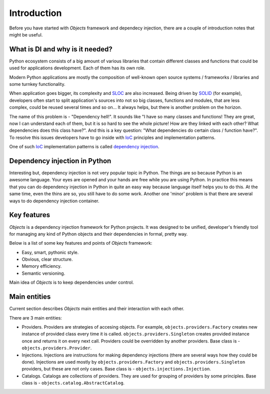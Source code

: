 Introduction
============

Before you have started with *Objects* framework and dependecy injection, there
are a couple of introduction notes that might be useful.

What is DI and why is it needed?
--------------------------------

Python ecosystem consists of a big amount of various libraries that contain
different classes and functions that could be used for applications
development. Each of them has its own role.

Modern Python applications are mostly the composition of well-known open
source systems / frameworks / libraries and some turnkey functionality.

When application goes bigger, its complexity and SLOC_ are also increased.
Being driven by SOLID_ (for example), developers often start to split
application's sources into not so big classes, functions and modules, that are
less complex, could be reused several times and so on... It always helps, but 
there is another problem on the horizon.

The name of this problem is - "Dependency hell!". It sounds like "I have so
many classes and functions! They are great, now I can understand each of them,
but it is so hard to see the whole picture! How are they linked with each 
other? What dependencies does this class have?". And this is a key question:
"What dependencies do certain class / function have?". To resolve this issues 
developers have to go inside with IoC_ principles and implementation patterns.

One of such IoC_ implementation patterns is called `dependency injection`_.

Dependency injection in Python
------------------------------

Interesting but, dependency injection is not very popular topic in Python. 
The things are so because Python is an awesome language. Your eyes are opened
and your hands are free while you are using Python. In practice this means that
you can do dependency injection in Python in quite an easy way because language
itself helps you to do this. At the same time, even the thins are so, you still
have to do some work. Another one 'minor' problem is that there are several 
ways to do dependency injection container.

Key features
------------

*Objects* is a dependency injection framework for Python projects. 
It was designed to be unified, developer's friendly tool for managing any kind
of Python objects and their dependencies in formal, pretty way.

Below is a list of some key features and points of *Objects* framework:

- Easy, smart, pythonic style.
- Obvious, clear structure.
- Memory efficiency.
- Semantic versioning.

Main idea of *Objects* is to keep dependencies under control.

Main entities
-------------

Current section describes *Objects* main entities and their interaction with
each other.

.. image:: /images/internals.png
    :width: 100%
    :align: center

There are 3 main entities:

- Providers. Providers are strategies of accesing objects. For example, 
  ``objects.providers.Factory`` creates new instance of provided class every
  time it is called. ``objects.providers.Singleton`` creates provided instance
  once and returns it on every next call. Providers could be overridden by 
  another providers. Base class is - ``objects.providers.Provider``.
- Injections. Injections are instructions for making dependency injections 
  (there are several ways how they could be done). Injections are used mostly
  by ``objects.providers.Factory`` and ``objects.providers.Singleton`` 
  providers, but these are not only cases. Base class is - 
  ``objects.injections.Injection``.
- Catalogs. Catalogs are collections of providers. They are used for grouping 
  of providers by some principles. Base class is - 
  ``objects.catalog.AbstractCatalog``.


.. _SLOC: http://en.wikipedia.org/wiki/Source_lines_of_code
.. _SOLID: http://en.wikipedia.org/wiki/SOLID_%28object-oriented_design%29
.. _IoC: http://en.wikipedia.org/wiki/Inversion_of_control
.. _dependency injection: http://en.wikipedia.org/wiki/Dependency_injection
